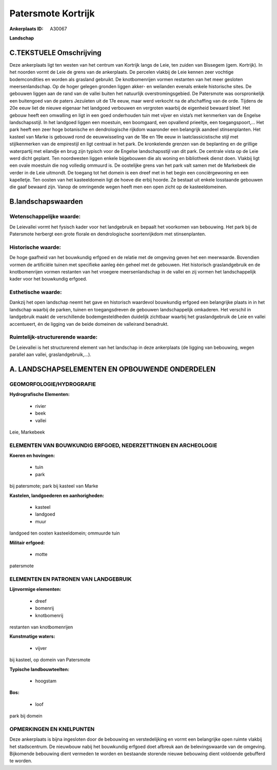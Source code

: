 Patersmote Kortrijk
===================

:Ankerplaats ID: A30067


**Landschap**



C.TEKSTUELE Omschrijving
------------------------

Deze ankerplaats ligt ten westen van het centrum van Kortrijk langs de
Leie, ten zuiden van Bissegem (gem. Kortrijk). In het noorden vormt de
Leie de grens van de ankerplaats. De percelen vlakbij de Leie kennen
zeer vochtige bodemcondities en worden als grasland gebruikt. De
knotbomenrijen vormen restanten van het meer gesloten meersenlandschap.
Op de hoger gelegen gronden liggen akker- en weilanden evenals enkele
historische sites. De gebouwen liggen aan de rand van de vallei buiten
het natuurlijk overstromingsgebied. De Patersmote was oorspronkelijk een
buitengoed van de paters Jezuïeten uit de 17e eeuw, maar werd verkocht
na de afschaffing van de orde. Tijdens de 20e eeuw liet de nieuwe
eigenaar het landgoed verbouwen en vergroten waarbij de eigenheid
bewaard bleef. Het gebouw heeft een omwalling en ligt in een goed
onderhouden tuin met vijver en vista’s met kenmerken van de Engelse
landschapsstijl. In het landgoed liggen een moestuin, een boomgaard, een
opvallend prieeltje, een toegangspoort,… Het park heeft een zeer hoge
botanische en dendrologische rijkdom waaronder een belangrijk aandeel
stinsenplanten. Het kasteel van Marke is gebouwd rond de eeuwwisseling
van de 18e en 19e eeuw in laatclassicistische stijl met stijlkenmerken
van de empirestijl en ligt centraal in het park. De kronkelende grenzen
van de beplanting en de grillige waterpartij met eilandje en brug zijn
typisch voor de Engelse landschapsstijl van dit park. De centrale vista
op de Leie werd dicht geplant. Ten noordwesten liggen enkele bijgebouwen
die als woning en bibliotheek dienst doen. Vlakbij ligt een ovale
moestuin die nog volledig ommuurd is. De oostelijke grens van het park
valt samen met de Markebeek die verder in de Leie uitmondt. De toegang
tot het domein is een dreef met in het begin een conciërgewoning en een
kapelletje. Ten oosten van het kasteeldomein ligt de hoeve die erbij
hoorde. Ze bestaat uit enkele losstaande gebouwen die gaaf bewaard zijn.
Vanop de omringende wegen heeft men een open zicht op de
kasteeldomeinen.


B.landschapswaarden
-------------------


Wetenschappelijke waarde:
~~~~~~~~~~~~~~~~~~~~~~~~~

De Leievallei vormt het fysisch kader voor het landgebruik en bepaalt
het voorkomen van bebouwing. Het park bij de Patersmote herbergt een
grote florale en dendrologische soortenrijkdom met stinsenplanten.

Historische waarde:
~~~~~~~~~~~~~~~~~~~

De hoge gaafheid van het bouwkundig erfgoed en de relatie met de
omgeving geven het een meerwaarde. Bovendien vormen de artificiële
tuinen met specifieke aanleg één geheel met de gebouwen. Het historisch
graslandgebruik en de knotbomenrijen vormen restanten van het vroegere
meersenlandschap in de vallei en zij vormen het landschappelijk kader
voor het bouwkundig erfgoed.

Esthetische waarde:
~~~~~~~~~~~~~~~~~~~

Dankzij het open landschap neemt het gave en
historisch waardevol bouwkundig erfgoed een belangrijke plaats in in het
landschap waarbij de parken, tuinen en toegangsdreven de gebouwen
landschappelijk omkaderen. Het verschil in landgebruik maakt de
verschillende bodemgesteldheden duidelijk zichtbaar waarbij het
graslandgebruik de Leie en vallei accentueert, én de ligging van de
beide domeinen de valleirand benadrukt.


Ruimtelijk-structurerende waarde:
~~~~~~~~~~~~~~~~~~~~~~~~~~~~~~~~~

De Leievallei is het structurerend element van het landschap in deze
ankerplaats (de ligging van bebouwing, wegen parallel aan vallei,
graslandgebruik,…).






A. LANDSCHAPSELEMENTEN EN OPBOUWENDE ONDERDELEN
-----------------------------------------------



GEOMORFOLOGIE/HYDROGRAFIE
~~~~~~~~~~~~~~~~~~~~~~~~~

**Hydrografische Elementen:**

 * rivier
 * beek
 * vallei


Leie, Markebeek

ELEMENTEN VAN BOUWKUNDIG ERFGOED, NEDERZETTINGEN EN ARCHEOLOGIE
~~~~~~~~~~~~~~~~~~~~~~~~~~~~~~~~~~~~~~~~~~~~~~~~~~~~~~~~~~~~~~~

**Koeren en hovingen:**

 * tuin
 * park


bij patersmote; park bij kasteel van Marke

**Kastelen, landgoederen en aanhorigheden:**

 * kasteel
 * landgoed
 * muur


landgoed ten oosten kasteeldomein; ommuurde tuin

**Militair erfgoed:**

 * motte


patersmote


ELEMENTEN EN PATRONEN VAN LANDGEBRUIK
~~~~~~~~~~~~~~~~~~~~~~~~~~~~~~~~~~~~~

**Lijnvormige elementen:**

 * dreef
 * bomenrij
 * knotbomenrij

restanten van knotbomenrijen

**Kunstmatige waters:**

 * vijver


bij kasteel, op domein van Patersmote

**Typische landbouwteelten:**

 * hoogstam


**Bos:**

 * loof


park bij domein


OPMERKINGEN EN KNELPUNTEN
~~~~~~~~~~~~~~~~~~~~~~~~~

Deze ankerplaats is bijna ingesloten door de bebouwing en
verstedelijking en vormt een belangrijke open ruimte vlakbij het
stadscentrum. De nieuwbouw nabij het bouwkundig erfgoed doet afbreuk aan
de belevingswaarde van de omgeving. Bijkomende bebouwing dient vermeden
te worden en bestaande storende nieuwe bebouwing dient voldoende
gebufferd te worden.



